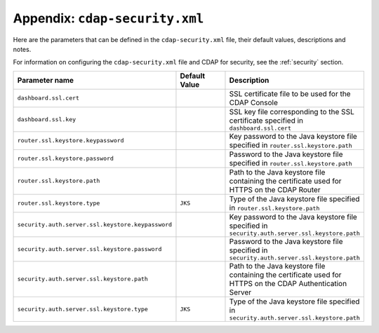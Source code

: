 .. :author: Cask Data, Inc.
   :copyright: Copyright © 2014 Cask Data, Inc.

============================================
Appendix: ``cdap-security.xml``
============================================

Here are the parameters that can be defined in the ``cdap-security.xml`` file,
their default values, descriptions and notes.

For information on configuring the ``cdap-security.xml`` file and CDAP for security,
see the :ref:`security` section.

..   :widths: 20 20 30

.. list-table::
   :widths: 30 35 35
   :header-rows: 1

   * - Parameter name
     - Default Value
     - Description
   * - ``dashboard.ssl.cert``
     -
     - SSL certificate file to be used for the CDAP Console
   * - ``dashboard.ssl.key``
     -
     - SSL key file corresponding to the SSL certificate specified in ``dashboard.ssl.cert``
   * - ``router.ssl.keystore.keypassword``
     -
     - Key password to the Java keystore file specified in ``router.ssl.keystore.path``
   * - ``router.ssl.keystore.password``
     -
     - Password to the Java keystore file specified in ``router.ssl.keystore.path``
   * - ``router.ssl.keystore.path``
     -
     - Path to the Java keystore file containing the certificate used for HTTPS on the CDAP Router
   * - ``router.ssl.keystore.type``
     - ``JKS``
     - Type of the Java keystore file specified in ``router.ssl.keystore.path``
   * - ``security.auth.server.ssl.keystore.keypassword``
     -
     - Key password to the Java keystore file specified in ``security.auth.server.ssl.keystore.path``
   * - ``security.auth.server.ssl.keystore.password``
     -
     - Password to the Java keystore file specified in ``security.auth.server.ssl.keystore.path``
   * - ``security.auth.server.ssl.keystore.path``
     -
     - Path to the Java keystore file containing the certificate used for HTTPS on the CDAP
       Authentication Server
   * - ``security.auth.server.ssl.keystore.type``
     - ``JKS``
     - Type of the Java keystore file specified in ``security.auth.server.ssl.keystore.path``

